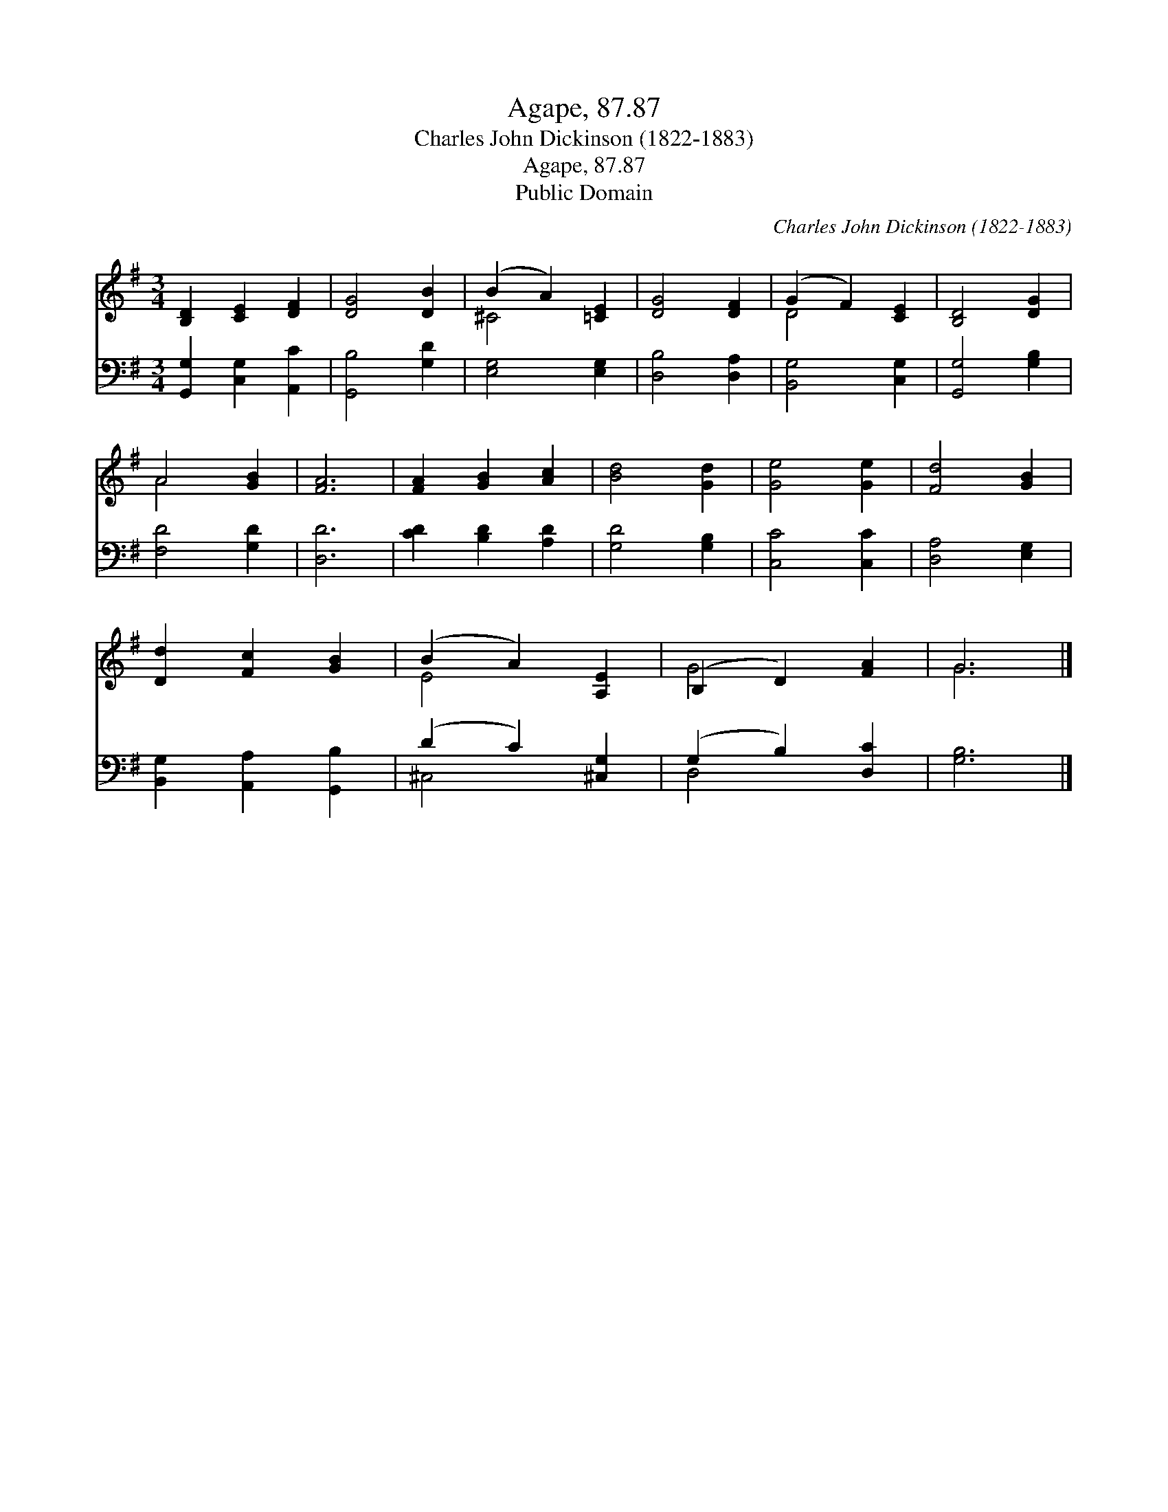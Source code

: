 X:1
T:Agape, 87.87
T:Charles John Dickinson (1822-1883)
T:Agape, 87.87
T:Public Domain
C:Charles John Dickinson (1822-1883)
Z:Public Domain
%%score ( 1 2 ) ( 3 4 )
L:1/8
M:3/4
K:G
V:1 treble 
V:2 treble 
V:3 bass 
V:4 bass 
V:1
 [B,D]2 [CE]2 [DF]2 | [DG]4 [DB]2 | (B2 A2) [=CE]2 | [DG]4 [DF]2 | (G2 F2) [CE]2 | [B,D]4 [DG]2 | %6
 A4 [GB]2 | [FA]6 | [FA]2 [GB]2 [Ac]2 | [Bd]4 [Gd]2 | [Ge]4 [Ge]2 | [Fd]4 [GB]2 | %12
 [Dd]2 [Fc]2 [GB]2 | (B2 A2) [A,E]2 | (B,2 D2) [FA]2 | G6 |] %16
V:2
 x6 | x6 | ^C4 x2 | x6 | D4 x2 | x6 | A4 x2 | x6 | x6 | x6 | x6 | x6 | x6 | E4 x2 | G4 x2 | G6 |] %16
V:3
 [G,,G,]2 [C,G,]2 [A,,C]2 | [G,,B,]4 [G,D]2 | [E,G,]4 [E,G,]2 | [D,B,]4 [D,A,]2 | %4
 [B,,G,]4 [C,G,]2 | [G,,G,]4 [G,B,]2 | [F,D]4 [G,D]2 | [D,D]6 | [CD]2 [B,D]2 [A,D]2 | %9
 [G,D]4 [G,B,]2 | [C,C]4 [C,C]2 | [D,A,]4 [E,G,]2 | [B,,G,]2 [A,,A,]2 [G,,B,]2 | (D2 C2) [^C,G,]2 | %14
 (G,2 B,2) [D,C]2 | [G,B,]6 |] %16
V:4
 x6 | x6 | x6 | x6 | x6 | x6 | x6 | x6 | x6 | x6 | x6 | x6 | x6 | ^C,4 x2 | D,4 x2 | x6 |] %16

